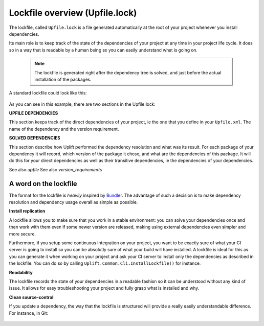 Lockfile overview (Upfile.lock)
===============================

The lockfile, called ``Upfile.lock`` is a file generated automatically at the root of your project
whenever you install dependencies.

Its main role is to keep track of the state of the dependencies of your project at any time in your
project life cycle. It does so in a way that is readable by a human being so you can easily
understand what is going on.

    .. note:: The lockfile is generated right after the dependency tree is solved, and just before the actual installation of the packages.
    

A standard lockfile could look like this:

    .. code-block:: text
        :emphasize-lines: 1,6

        # UPFILE DEPENDENCIES
        MyLoggerPackage (1.*)
        MyBluetoothPackage (2.1.7+)
        MySaveSystemPackage (1.2.6!)

        # SOLVED DEPENDENCIES
        MyLoggerPackage (1.4.2)
            MySerializationPackage (1.0.0+)
        MyBluetoothPackage (2.1.9)
        MySaveSystemPackage (1.2.6)
            MySerializationPackage (1.8.7+)
        MySerializationPackage (1.9.3)

As you can see in this example, there are two sections in the Upfile.lock:

**UPFILE DEPENDENCIES**

This section keeps track of the direct dependencies of your project, ie the one that you define in
your ``Upfile.xml``. The name of the dependency and the version requirement.

**SOLVED DEPENDENCIES**

This section describe how Uplift performed the dependency resolution and what was its result. For
each package of your dependency it will record, which version of the package it chose, and what are
the dependencies of this package. It will do this for your direct dependencies as well as their
transitive dependencies, ie the dependencies of your dependencies.

See also `upfile`
See also `version_requirements`

A word on the lockfile
----------------------

The format for the lockfile is *heavily* inspired by `Bundler <https://bundler.io/>`_. The advantage
of such a decision is to make dependency resolution and dependency usage overall as simple as
possible.

**Install replication**

A lockfile allows you to make sure that you work in a stable environment: you can solve your
dependencies once and then work with them even if some newer version are released, making using
external dependencies even simpler and more secure.

Furthermore, if you setup some continuous integration on your project, you want to be exactly sure
of what your CI server is going to install so you can be absolutly sure of what your build will have
installed. A lockfile is ideal for this as you can generate it when working on your project and ask
your CI server to install only the dependencies as described in the lockfile. You can do so by
calling ``Uplift.Common.Cli.InstallLockfile()`` for instance.

**Readability**

The lockfile records the state of your dependencies in a readable fashion so it can be understood
without any kind of issue. It allows for easy troubleshooting your project and fully grasp what is
installed and why.

**Clean source-control**

If you update a dependency, the way that the lockfile is structured will provide a really easily
understandable difference. For instance, in Git:

    .. code-block:: text
        :emphasize-lines: 9,10

        diff --git a/Upfile.lock b/Upfile.lock
        index af7a2aa..66a11dc 100644
        --- a/Upfile.lock
        +++ b/Upfile.lock
        @@ -8,7 +8,7 @@ MyBluetoothPackage (2.1.7+)
        MySaveSystemPackage (1.2.6!)

        # SOLVED DEPENDENCIES
        -MyLoggerPackage (1.4.2)
        +MyLoggerPackage (1.4.3)